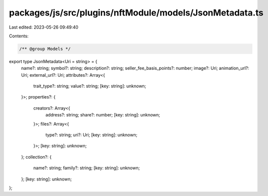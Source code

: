 packages/js/src/plugins/nftModule/models/JsonMetadata.ts
========================================================

Last edited: 2023-05-26 09:49:40

Contents:

.. code-block:: ts

    /** @group Models */
export type JsonMetadata<Uri = string> = {
  name?: string;
  symbol?: string;
  description?: string;
  seller_fee_basis_points?: number;
  image?: Uri;
  animation_url?: Uri;
  external_url?: Uri;
  attributes?: Array<{
    trait_type?: string;
    value?: string;
    [key: string]: unknown;
  }>;
  properties?: {
    creators?: Array<{
      address?: string;
      share?: number;
      [key: string]: unknown;
    }>;
    files?: Array<{
      type?: string;
      uri?: Uri;
      [key: string]: unknown;
    }>;
    [key: string]: unknown;
  };
  collection?: {
    name?: string;
    family?: string;
    [key: string]: unknown;
  };
  [key: string]: unknown;
};


